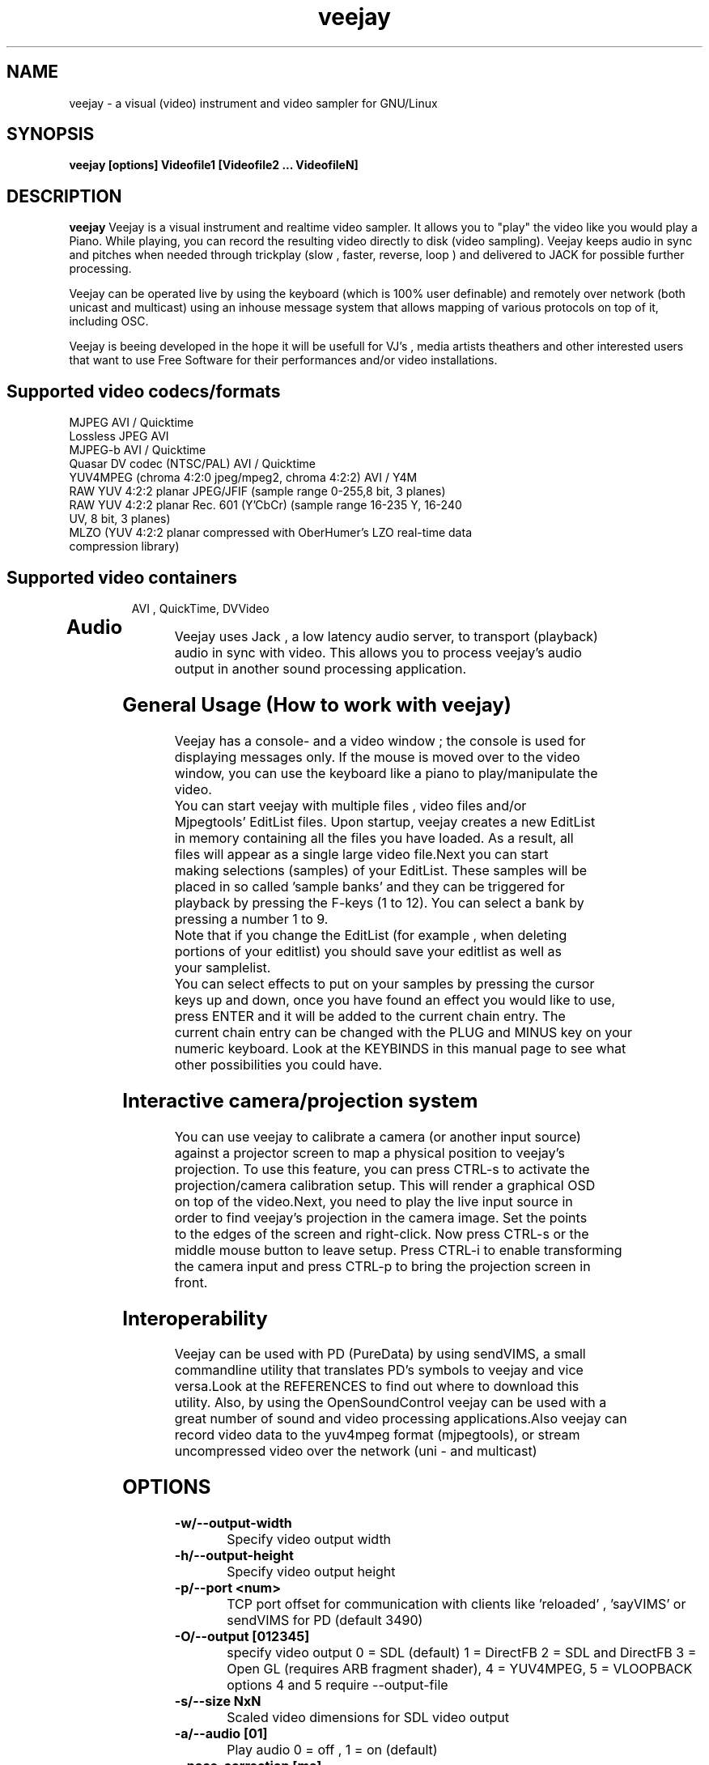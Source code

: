.TH "veejay" 1
.SH NAME
veejay - a visual (video) instrument and video sampler for GNU/Linux
.SH SYNOPSIS
.B veejay [options] Videofile1 [Videofile2 ... VideofileN]
.SH DESCRIPTION
.B veejay
Veejay is a visual instrument and realtime video sampler. It allows you
to "play" the video like you would play a Piano.
While playing, you can record the resulting video directly to disk (video sampling). Veejay keeps audio in sync and pitches when needed through trickplay (slow , faster, reverse, loop ) and delivered to JACK for possible further processing.

Veejay can be operated live by using the keyboard (which is 100% user definable)
and remotely over network (both unicast and multicast) using an inhouse message
system that allows mapping of various protocols on top of it, including OSC.

Veejay is beeing developed in the hope it will be usefull for VJ's , media artists
theathers and other interested users that want to use Free Software for their
performances and/or video installations.

.TP
.SH Supported video codecs/formats
.TP

.TP
MJPEG AVI / Quicktime 
.TP
Lossless JPEG AVI
.TP
MJPEG-b AVI / Quicktime
.TP
Quasar DV codec (NTSC/PAL) AVI / Quicktime
.TP
YUV4MPEG (chroma 4:2:0 jpeg/mpeg2, chroma 4:2:2) AVI / Y4M
.TP
RAW YUV 4:2:2 planar JPEG/JFIF (sample range 0-255,8 bit, 3 planes)
.TP
RAW YUV 4:2:2 planar  Rec. 601 (Y’CbCr) (sample range 16-235 Y, 16-240 UV, 8 bit, 3 planes)
.TP
MLZO (YUV 4:2:2 planar compressed with OberHumer's LZO real-time data compression library)
.TP
.SH Supported video containers
AVI , QuickTime, DVVideo
.TP
.SH Audio
.TP
Veejay uses Jack , a low latency audio server, to transport (playback) audio in sync with video. This allows you to process veejay's audio output in another sound processing application.
.TP
.SH General Usage (How to work with veejay)
.TP
Veejay has a console- and a video window ; the console is used for displaying messages only. If the mouse is moved over to the video window, you can use the keyboard like a piano to play/manipulate the video.
.TP
You can start veejay with multiple files , video files and/or Mjpegtools' EditList files. Upon startup, veejay creates a new EditList in memory containing all the files you have loaded. As a result, all files will appear as a single large video file.Next you can start making selections (samples) of your EditList. These samples will be placed in so called 'sample banks' and they can be triggered for playback by pressing the F-keys (1 to 12). You can select a bank by pressing a number 1 to 9.
.TP
Note that if you change the EditList (for example , when deleting portions of your editlist) you should save your editlist as well as your samplelist.
.TP
You can select effects to put on your samples by pressing the cursor keys up and down, once you have found an effect you would like to use, press ENTER and it will be added to the current chain entry. The current chain entry can be changed with the PLUG and MINUS key on your numeric keyboard. Look at the KEYBINDS in this manual page to see what other possibilities you could have. 
.TP
.SH Interactive camera/projection system
.TP
You can use veejay to calibrate a camera (or another input source) against a projector screen to map a physical position to veejay's projection. To use this feature, you can press CTRL\-s to activate the projection/camera calibration setup. This will render a graphical OSD on top of the video.Next, you need to play the live input source in order to find veejay's projection in the camera image. Set the points to the edges of the screen and right-click. Now press CTRL\-s or the middle mouse button to leave setup. Press CTRL-i to enable transforming the camera input and press CTRL-p to bring the projection screen in front.
.TP
.SH Interoperability
.TP
Veejay can be used with PD (PureData) by using sendVIMS, a small commandline utility that translates PD's symbols to veejay and vice versa.Look at the REFERENCES to find out where to download this utility. Also, by using the OpenSoundControl veejay can be used with a great number of sound and video processing applications.Also veejay can record video data to the yuv4mpeg format (mjpegtools), or stream uncompressed video over the network (uni - and multicast)
.SH OPTIONS
.TP
.B \-w/--output-width
Specify video output width
.TP
.B \-h/--output-height
Specify video output height
.TP
.B \-p/--port <num>
TCP port offset for communication with clients like 'reloaded' , 'sayVIMS' or sendVIMS for PD (default 3490)
.TP
.B \-O/--output [012345]
specify video output 0 = SDL (default) 1 = DirectFB 2 = SDL and DirectFB 3 = Open GL (requires ARB fragment shader), 4 = YUV4MPEG, 5 = VLOOPBACK
options 4 and 5 require --output-file 
.TP
.B \-s/--size NxN
Scaled video dimensions for SDL video output
.TP
.B \-a/--audio [01]
Play audio 0 = off , 1 = on (default)
.TP
.B \--pace-correction [ms]
Set audio pace correction in milliseconds.
.TP
.B \-c/--synchronization [01]
Sync correction off/on (default on)
.TP
.B \-P/--preverse-pathnames
Do not 'canonicalise' pathnames in editlists
.TP
.B \-v/--verbose 
verbosity on/off    
.TP
.B \-t/--timer [01]
timer to use ( none, default timer )
.TP
.B \-f/--fps <num>
Override framerate of video. Disables audio when used. 
.TP
.B \-x/--geometryx <num>
Geometry x offset for SDL video window
.TP
.B \-y/--geometryy <num>
Geometry y offset for SDL video window
.TP
.B \-F/--action-file <filename>
Configuration File to load at initialization.
The configuration file stores custom keybindings, custom bundles, available VIMS events, editlist,samplelist,streamlist
and commandline options.
.TP
.B \-b/--bezerk
Bezerk mode, if enabled it allows you to change input channels on the fly (without restarting the samples)      
.TP
.B \-g/--clip-as-sample
Load every file on the commandline as a new sample
.TP
.B \-q/--quit
Quit at end of video 
.TP
.B \-n/--no-color
Dont use colored text.
.TP
.B \-u/--dump-events
Dump veejay's documentation to stdout
.TP
.B \-m/--memory [0-100]
Frame cache size in percentage of total system RAM 
.TP
.B \-j/--max_cache [0-100]
Maximum number of samples to cache
.TP
.B \-B/--features
Show compiled in options
.TP
.B \-Y/--yuv [01]
Use 0 for YUV 4:2:2 Rec 601 or 1 for YUV 4:2:2 JPEG/JFIF
.TP
.B \-e/--swap-range
Overwrite pixel sample range from input source ( Rec. 601 or JPEG/JFIF )
.TP
.B \-d/--dummy
Start veejay with no video files (dummy mode). By default it will play black video (Stream 1 [F1])
.TP
.B \-W/--width
Specify width of dummy video.
.TP
.B \-H/--height
Specify height of dummy video
.TP
.B \-R/--framerate
Specify framerate of dummy video
.TP
.B \-N [01]
Specify norm of dummy video (0=PAL, 1=NTSC). defaults to PAL
.TP
.B \--multicast-osc <address>
Starts OSC receiver in multicast mode
.TP
.B \-T/--multicast-vims <address>
Setup additional multicast frame sender / command receiver.
The frame sender transmits on port offset + 3, send commands to port offset + 4, 
.TP
.B \  /--map-from-file <num frames>
To reduce transfers between memory and disk, you can set a number
of frames to be cached in memory from file (only valid for rawDV and AVI)
Use smaller values for better performance 
.TP
.B \-V/--viewport
Start with source viewport enabled. Use this if you have previously setup
a viewport. Use CTRL+v to enable the viewport setup.
.TP
.B \-A/--all
Start with all capture devices active as streams
.TP
.B \-Z/--load-generators <num>
Load and instantiate all plugins of type generator and start playing <num>
.TP
.B \-D/--composite
Do not start with projection enabled. 
.TP
.B \--qrcode-connection-info
Encode veejay server IP and port number in QR code image
.TP
.B \-S/--scene-detection <threshold>
Create new samples based on scene detection threshold. 
.TP
.B \-M/--dynamic-fx-chain
Do not keep the fx chain buffers in RAM. Specify this option if you prefer dynamic allocation instead (slower, but no RAM is reserved)
.TP
.B \--benchmark NxN
Benchmark veejay's core functions (multi-thread vs single thread model) using a specific resolution NxN
.TP
.SH Environment variables
.TP
.B VEEJAY_MULTITHREAD_TASKS
You can set this environment variable to the number of threads you would like to spawn for veejay's pixel tasks. This option is automatically enabled if you run high resolution video.
.TP
.B VEEJAY_AUTO_SCALE_PIXELS
Tell veejay to automatically convert between CCIR 601 and JPEG
pixels - hence, it scales YUV values from 0 - 255 to YCbCr 16-235/16-240
and vice versa. Use "0" to disable this behaviour, "1" to enable.
.TP
.B SDL_VIDEO_HWACCEL
Set to 1 to use SDL video hardware accel (default=on)
.TP
.B VEEJAY_PERFORMANCE
Set to "quality" or "fastest" (default is fastest)
.TP
.B VEEJAY_AUTO_SCALE_PIXELS
Set to 1 to convert between CCIR 601 and JPEG automatically (default=dont care,white != white)
.TP
.B VEEJAY_INTERPOLATE_CHROMA
Set to 1 if you wish to interpolate every chroma sample when scaling (default=0)
.TP
.B VEEJAY_SDL_KEY_REPEAT_INTERVAL
Interval of key pressed to repeat while pressed down.
.TP
.B VEEJAY_PLAYBACK_CACHE   
Sample cache size in MB - by default, veejay will consume up to 30% of your total RAM to cache video samples.
.TP
.B VEEJAY_SDL_KEY_REPEAT_DELAY     
Delay key repeat in ms
.TP
.B VEEJAY_FULLSCREEN 
Fullscreen (1) or windowed (0) mode
.TP
.B VEEJAY_DESKTOP_GEOMETRY
Specifiy the desktop geometry for veejay to position the video window. Use this feature to specificy where a video window appears in TwinView or One Big Desktop
.TP
.B VEEJAY_VIDEO_SIZE
Specifiy the size of the video window (inside VEEJAY_DESKTOP_GEOMETRY)
.TP
.B VEEJAY_VIDEO_POSITION
Specificy the position of the video window (inside VEEJAY_DESKTOP_GEOMETRY)
.TP
.B VEEJAY_DEFAULT_CHANNEL
Specify the default video4linux channel id
.TP
.B VEEJAY_SWAP_RGB
Capture in RGB or BGR (Video4Linux)
.TP
.B VEEJAY_MMAP_PER_FILE
MMap size per loaded video file
.TP
.B VEEJAY_RUN_MODE
Set this to "CLASSIC" if you want to startup in low resolution
.B Examples
.TP
.B VEEJAY_DESKTOP_GEOMETRY=2624x1024+1600x0
The video window will be displayed on the second screen, first screen is 1600 pixels wide. Specify this and VEEJAY_VIDEO_SIZE to create a borderless video window for use on one of your monitors in TwinView or One Big Desktop mode.
.TP
.B VEEJAY_VIDEO_SIZE=1024x768
The second screen is 1024x768, the video window will appear fullscreen 
.TP
.B VEEJAY_DEFAULT_CHANNEL
Set the Video4Linux Channel ID for veejay to use by default.
.TP
.B VEEJAY_SHMID
Set SHMID by environment variable (slave mode)
.TP
.B VEEJAY_PAUSE_EVERYTHING
Pause behaviour; Set to 0 to pause only top sample (and keep playing FX chain) or to 1 to pause everything (default).
.TP
.B VEEJAY_MAX_FILESIZE
Set the maximum file size in bytes. This option influences the maximum file size of recorded AVI files.
.TP
.SH Home directory
.TP
Veejay creates a new directory in your $HOME , ".veejay".
You must put a TrueType font file in $HOME/.veejay/fonts for veejay's OSD functionality.
.TP
.B .veejay/recovery
If veejay stops unexpectedly, it will try to save your samplelist and editlist before aborting. Most of the time, veejay will be able to fully recover.
.TP
.B .veejay/theme 
Theme directory for GVeejayReloaded. 
.TP
.B .veejay/plugins.cfg
If you want to load frei0r or freeframe plugins , set the paths
to the .so files in the plugins.cfg file. Only support for single
channel plugins.  
.TP
.SH ENVIRONMENT VARIABLES FOR V4L2 CAPTURE
.TP
.B VEEJAY_V4L2_GREYSCALE_ONLY
Use '1' to capture in greyscale only
.TP
.B VEEJAY_V4L2_PREFER_JPEG
Use '1' to set preferred capture format to (M)JPEG
.TP
.B VEEJAY_V4L2_CAPTURE_METHOD
Capturing method. Use 0 for read/write, 1 for memory mapping.
.TP
.B VEEJAY_V4L2_MAX_RETRIES
Maximum number of attempts before giving up on capture device
.TP
.B VEEJAY_V4L2_NO_THREADING
Do not start a seperate thread for capturing. Use '1' to disable threads.
.TP
.SH EXAMPLES
.TP
.B veejay -u |less
Startup veejay and list all events (VIMS/OSC) and effect descriptions 
.TP
.B veejay -p 4000 ~/my_video1.avi
Startup veejay listening on port 4000 (use this to use multiple veejays)
.TP
.B veejay -d -W 352 -H 288 -R 25 -N 0
Startup veejay using dummy video at 25 frames per second, dimensions 352x288
and using PAL.
.TP
.B veejay movie1.avi -V 224.0.0.50 -p 5000 -n -v
Startup veejay, using multicast protocol on port 5000 , with autolooping
and no colored verbose output
.TP
.B veejay --output 5 --output-file /dev/video1
Startup veejay headless and write video output to a vloopback device
.TP
.B veejay --output 4 --output-file /tmp/video-yuv4mpeg.pipe
Startup veejay headless and write yuv4mpeg video to a named fifo pipe
.TP
.SH INTERFACE COMMANDS (STDIN)
When you are running veejay with a SDL window you can use keybindings for
realtime interaction. See 
.B KEYBINDINGS
for details.
.TP

.SH KEYBINDINGS
.TP
.B [Keypad *]
Set sample looptype
.TP
.B [Keypad -]
Decrease chain index pointer
.TP
.B [Keypad +]
Increase chain index pointer
.TP
.B [Keypad 1]
Goto start of sample
.TP
.B [Keypad 2]
Go back 25 frames 
.TP
.B [Keypad 3]
Goto end of sample
.TP
.B [Keypad 4]
Play backward
.TP
.B [Keypad 5]
Pause
.TP
.B [Keypad 6]
Play forward
.TP
.B [Keypad 7]
Goto previous frame
.TP
.B [Keypad 8]
Go forward 25 frames
.TP
.B [Keypad 9]
Goto next frame
.TP
.B [Keypad /]
Switch to Plain video playback mode (from Sample or Tag mode)
.TP
.B [LEFT BRACKET]
Set sample start
.TP
.B [RIGHT BRACKET]
Set sample end and create new sample
.TP
.B [ALT] + [LEFT BRACKET]
Set marker start
.TP
.B [ALT] + [RIGHT BRACKET]
Set marker end and activate marker
.TP
.B [Backspace]
Delete current marker 
.TP
.B [a,s,d,f,g,h,j,k,l]
Set playback speed to 1,2,3,4,5,6,7,8, or 9
.TP
.B [ALT] + [a|s|d|f|g|h|j|k|l]
Set frame duplicator to 1,2,3,4,5,6,7,8 or 9. Interpolates missing frames.
.TP
.B [1..9]
Set sample range 0-12, 12-24, 24-36 etc.
.TP
.B [ALT] + [1..9]
Set channel ID 1-9, depending on sample range
.TP
.B [F1..F12]
Select and play sample 1 .. 12
.TP
.B [DELETE]
Delete selected effect
.TP
.B [Home]
Print sample/tag information
.TP
.B [ESC]
Switch between Plain -> Tag or Sample playback mode
.TP
.B [CURSOR RIGHT]
Go up 5 positions in the effect list
.TP
.B [CURSOR LEFT]
Go back 5 positions in the effect list
.TP
.B [UP]
Go up 1 position in the effect list
.TP
.B [DOWN]
Go down 1 position in the effect list
.TP
.B [RETURN | ENTER]
Add selected effect from list to sample
.TP
.B [v]
Toggle sample's playlist
.TP
.B [-]
Decrease mixing channel ID
.TP
.B [=]
Increase mixing channel ID
.TP
.B SLASH
Toggle mixing source between Clips and Streams
.TP
.B [z]
Audio Fade in decrease (*)
.TP
.B [x]
Audio Fade in increase (*)
.TP
.B [b]
Toggle a selected effect on/off
.TP
.B [END]
Enable/Disable Effect Chain
.TP
.B [Left ALT] + [END]
Enable/Disable Video on selected Entry
.TP
.B [Right ALT] + [END]
Enable/Disable Audio on selected Entry
.TP
.B [LCTRL] + [END]
Enable/Disable Video on selected Entry
.TP
.B [RCTRL] + [END]
Enable/Disable Audio on selected Entry
.TP
.B [NUMLOCK]
Auto increment/decrement of a parameter-key
.TP
.B [n]
Decrease trimmer value of selected effect
.TP
.B [m]
Increase trimmer value of selected effect
.TP
.B [x]
Decrease audio volume (not functional)
.TP
.B [c]
Increase audio volume (not functional)
.TP
.B [0]
Capture frame to jpeg file
.TP
.B [PgUp]
Increase parameter 0 of selected effect
.TP
.B [PgDn]
Decrease parameter 0 of selected effect
.TP
.B [Keypad 0]
Decrease parameter 1 of selected effect
.TP
.B [Keypad .]
Increase parameter 1 of selected effect
.TP
.B [.]
Increase parameter 2 of selected effect
.TP
.B [,]
Decrease parameter 2 of selected effect
.TP
.B [QUOTE]
Increase parameter 3 of selected effect
.TP
.B [SEMICOLON]
Decrease parameter 3 of selected effect
.TP
.B [q]
Decrease parameter 4 of selected effect
.TP
.B [w]
Increase parameter 4 of selected effect
.TP
.B [e]
Decrease parameter 5 of selected effect
.TP
.B [r]
Increase parameter 5 of selected effect
.TP
.B [t]
Decrease parameter 6 of selected effect
.TP
.B [y]
Increase parameter 6 of selected effect
.TP
.B [u]
Decrease parameter 7 of selected effect
.TP
.B [i]
Increase parameter 7 of selected effect
.TP
.B [SHIFT] + [Spacebar]
Start keystroke recorder. The keystroke recorder
records most of the received VIMS messages and plays them
back in order and on the position you have pressed them.
Instead of using the keyboard, you can also use 'Reloaded',
and record the buttons pressed. However, some VIMS messages
are excluded from the keystroke recorder for safety reasons. 
.TP
.B [Spacebar]
(re)play recorded VIMS messages. The keystroke recorder
will jump to the starting position and replay all
recorded VIMS messages. 
.TP
.B [CTRL] + [Spacebar]
Clear recorded keystrokes. This clears all VIMS messages
in the current selected macro slot.
.TP
.B [Spacebar] (CAPS-LOCK on)
Plays the next sample in queue (in playing direction)
.TP
.B [CTRL] + [ F1 - F12 ]
Select a slot to record keystrokes to (default=0)
Use this if you want to record multiple keystrokes. You
can switch slots while in keystroke playback.
.TP
.B [ALT] + [b]
Take a snapshot of a video frame and put it in a seperate
buffer (used by some effects like Difference Overlay)
.TP
.B [CTRL] + [s]
Show/hide interactive camera/projector calibration setup
.TP
.B [CTRL] + [p]
Focus on front (primary output) or back (secundary input) projection
.TP
.B [CTRL] + [i]
Toggle current playing sample/stream as input source to be transformed
.TP
.B [CTRL] + [v]
Toggle grayscale/color mode for unicap streams
.TP
.B [CTRL] + [h]
Toggle OSD help for camera/projector setup
.TP
.B [CTRL] + [o]
Toggle OSD help for general status messages and mouse coordinates
.TP
.B [CTRL] + [d]
Toggle rendering of single source FX on underlying samples
.TP
.B [CTRL] + [r]
Start recording
.TP
.B [CTRL] + [t]
Stop recording
.TP
.B [CTRL] + [f]
Toggle fullscreen / windowed mode
.TP
.SH REFERENCES
.TP
http://veejay.sourceforge.net
http://veejayhq.net
.TP
.SH BUGS
see BUGS in the source package
.SH AUTHOR
This man page was written by Niels Elburg.
If you have questions, remarks or you just want to
contact the developers, the main mailing list for this
project is: 
.I http://groups.google.com/group/veejay-discussion/post?hl=en
For more info see the website at
.I http://veejayhq.net
.I http://veejay.dyne.org
.SH "SEE ALSO"
.B veejay sayVIMS reloaded
